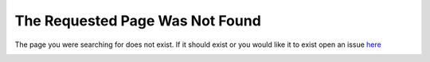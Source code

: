 The Requested Page Was Not Found
================================

The page you were searching for does not exist. If it should exist or you would like it to exist open an issue `here <https://github.com/CADindustries/robocadSim/issues>`__

.. image:: res/404guy.png
   :align: center